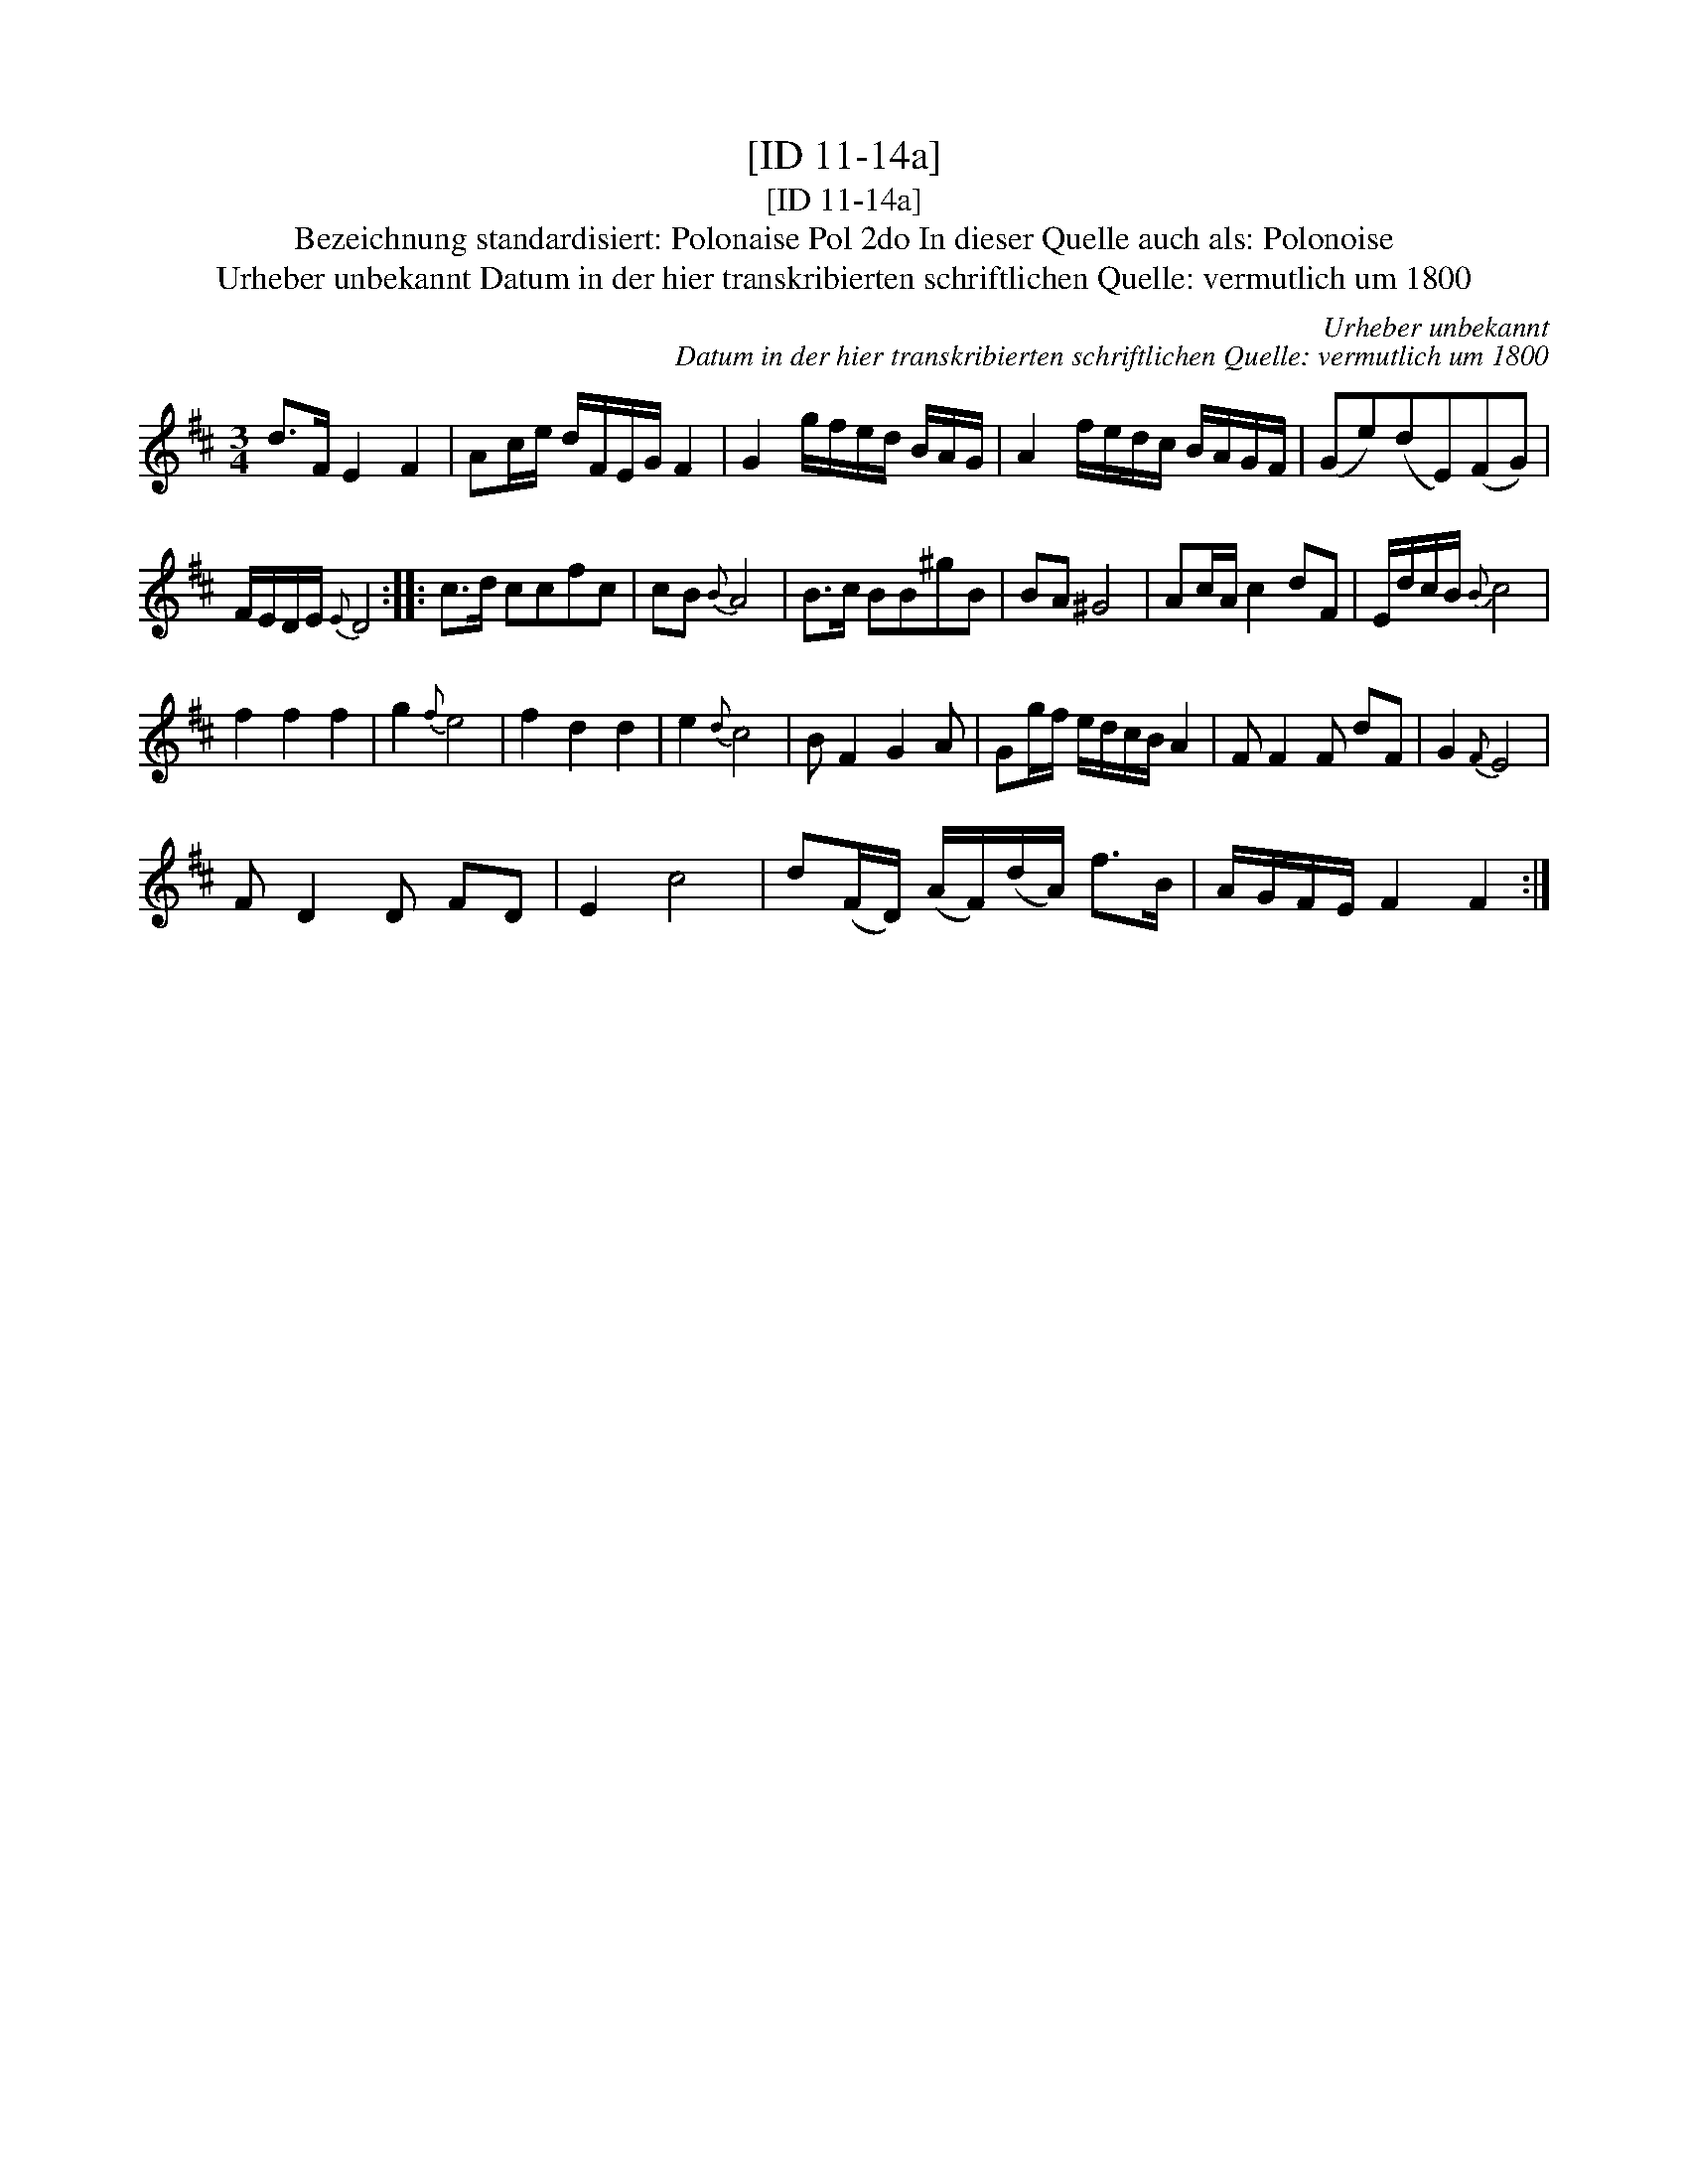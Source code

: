 X:1
T:[ID 11-14a]
T:[ID 11-14a]
T:Bezeichnung standardisiert: Polonaise Pol 2do In dieser Quelle auch als: Polonoise
T:Urheber unbekannt Datum in der hier transkribierten schriftlichen Quelle: vermutlich um 1800
C:Urheber unbekannt
C:Datum in der hier transkribierten schriftlichen Quelle: vermutlich um 1800
L:1/8
M:3/4
K:D
V:1 treble 
V:1
 d>F E2 F2 | Ac/e/ d/F/E/G/ F2 | G2 g/f/e/d/ B/A/G/ | A2 f/e/d/c/ B/A/G/F/ | (Ge)(dE)(FG) | %5
 F/E/D/E/{E} D4 :: c>d ccfc | cB{B} A4 | B>c BB^gB | BA ^G4 | Ac/A/ c2 dF | E/d/c/B/{B} c4 | %12
 f2 f2 f2 | g2{f} e4 | f2 d2 d2 | e2{d} c4 | B F2 G2 A | Gg/f/ e/d/c/B/ A2 | F F2 F dF | G2{F} E4 | %20
 F D2 D FD | E2 c4 | d(F/D/) (A/F/)(d/A/) f>B | A/G/F/E/ F2 F2 :| %24


